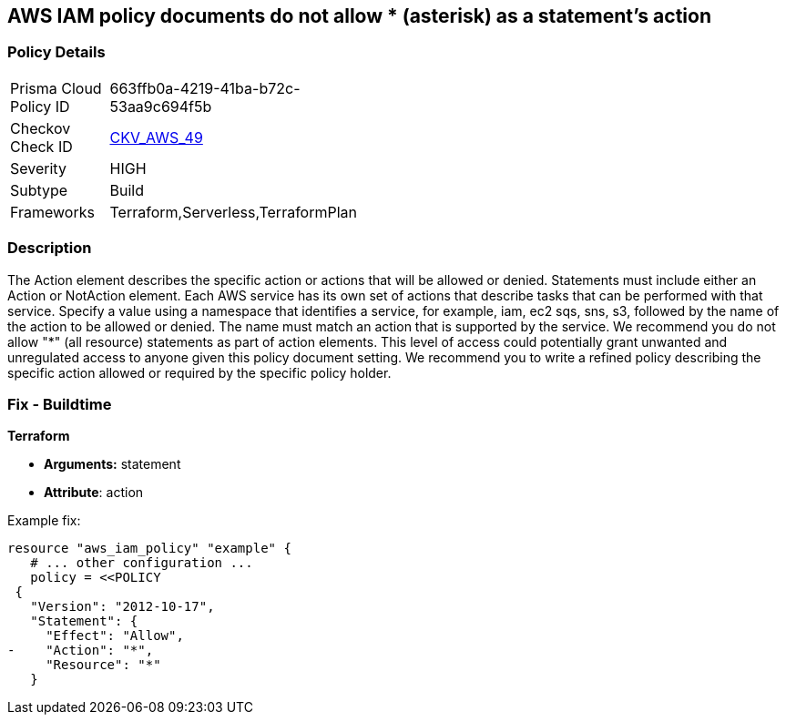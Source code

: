 == AWS IAM policy documents do not allow * (asterisk) as a statement's action


=== Policy Details 

[width=45%]
[cols="1,1"]
|=== 
|Prisma Cloud Policy ID 
| 663ffb0a-4219-41ba-b72c-53aa9c694f5b

|Checkov Check ID 
| https://github.com/bridgecrewio/checkov/tree/master/checkov/terraform/checks/data/aws/StarActionPolicyDocument.py[CKV_AWS_49]

|Severity
|HIGH

|Subtype
|Build

|Frameworks
|Terraform,Serverless,TerraformPlan

|=== 



=== Description 


The Action element describes the specific action or actions that will be allowed or denied.
Statements must include either an Action or NotAction element.
Each AWS service has its own set of actions that describe tasks that can be performed with that service.
Specify a value using a namespace that identifies a service, for example, iam, ec2 sqs, sns, s3, followed by the name of the action to be allowed or denied.
The name must match an action that is supported by the service.
We recommend you do not allow "*" (all resource) statements as part of action elements.
This level of access could potentially grant unwanted and unregulated access to anyone given this policy document setting.
We recommend you to write a refined policy describing the specific action allowed or required by the specific policy holder.

////
=== Fix - Runtime


* AWS Console* 



. Log in to the AWS Management Console at https://console.aws.amazon.com/.

. Open the https://console.aws.amazon.com/iam/ [Amazon IAM console].

. In the navigation pane, choose * Policies*.

. In the list of policies, choose the policy name of the policy to edit.
+
You can use the Filter menu and the search box to filter the list of policies.

. Choose the * Permissions * tab, then choose * Edit Policy*.

. Identify any Action statements permitting actions access to all resources ("*").

. On the Review page, review the policy Summary, then click * Save Changes*.
////

=== Fix - Buildtime


*Terraform* 


* *Arguments:* statement
* *Attribute*: action 

Example fix:


[source,go]
----
resource "aws_iam_policy" "example" {
   # ... other configuration ...
   policy = <<POLICY
 {
   "Version": "2012-10-17",
   "Statement": {
     "Effect": "Allow",
-    "Action": "*",
     "Resource": "*"
   }
----
----
